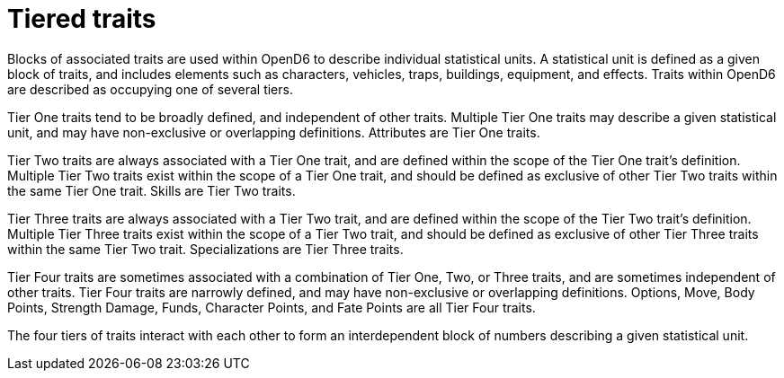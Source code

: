 = Tiered traits

Blocks of associated traits are used within OpenD6 to describe individual statistical units.
A statistical unit is defined as a given block of traits, and includes elements such as characters, vehicles, traps, buildings, equipment, and effects.
Traits within OpenD6 are described as occupying one of several tiers.

[[tier1]]
Tier One traits tend to be broadly defined, and independent of other traits.
Multiple Tier One traits may describe a given statistical unit, and may have non-exclusive or overlapping definitions.
Attributes are Tier One traits.

[[tier2]]
Tier Two traits are always associated with a Tier One trait, and are defined within the scope of the Tier One trait’s definition.
Multiple Tier Two traits exist within the scope of a Tier One trait, and should be defined as exclusive of other Tier Two traits within the same Tier One trait.
Skills are Tier Two traits.

[[tier3]]
Tier Three traits are always associated with a Tier Two trait, and are defined within the scope of the Tier Two trait’s definition.
Multiple Tier Three traits exist within the scope of a Tier Two trait, and should be defined as exclusive of other Tier Three traits within the same Tier Two trait.
Specializations are Tier Three traits.

[[tier4]]
Tier Four traits are sometimes associated with a combination of Tier One, Two, or Three traits, and are sometimes independent of other traits.
Tier Four traits are narrowly defined, and may have non-exclusive or overlapping definitions.
Options, Move, Body Points, Strength Damage, Funds, Character Points, and Fate Points are all Tier Four traits.

The four tiers of traits interact with each other to form an interdependent block of numbers describing a given statistical unit.
